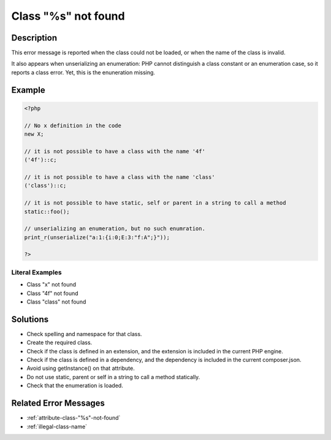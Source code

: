 .. _class-"%s"-not-found:

Class "%s" not found
--------------------
 
.. meta::
	:description:
		Class "%s" not found: This error message is reported when the class could not be loaded, or when the name of the class is invalid.
	:og:image: https://php-changed-behaviors.readthedocs.io/en/latest/_static/logo.png
	:og:type: article
	:og:title: Class &quot;%s&quot; not found
	:og:description: This error message is reported when the class could not be loaded, or when the name of the class is invalid
	:og:url: https://php-errors.readthedocs.io/en/latest/messages/class-%22%25s%22-not-found.html
	:og:locale: en
	:twitter:card: summary_large_image
	:twitter:site: @exakat
	:twitter:title: Class "%s" not found
	:twitter:description: Class "%s" not found: This error message is reported when the class could not be loaded, or when the name of the class is invalid
	:twitter:creator: @exakat
	:twitter:image:src: https://php-changed-behaviors.readthedocs.io/en/latest/_static/logo.png

Description
___________
 
This error message is reported when the class could not be loaded, or when the name of the class is invalid. 

It also appears when unserializing an enumeration: PHP cannot distinguish a class constant or an enumeration case, so it reports a class error. Yet, this is the enuneration missing.

Example
_______

.. code-block:: php

   <?php
   
   // No x definition in the code
   new X; 
   
   // it is not possible to have a class with the name '4f'
   ('4f')::c;
   
   // it is not possible to have a class with the name 'class'
   ('class')::c;
   
   // it is not possible to have static, self or parent in a string to call a method
   static::foo();
   
   // unserializing an enumeration, but no such enumration.
   print_r(unserialize("a:1:{i:0;E:3:"f:A";}"));
   
   ?>


Literal Examples
****************
+ Class "x" not found
+ Class "4f" not found
+ Class "class" not found

Solutions
_________

+ Check spelling and namespace for that class.
+ Create the required class.
+ Check if the class is defined in an extension, and the extension is included in the current PHP engine.
+ Check if the class is defined in a dependency, and the dependency is included in the current composer.json.
+ Avoid using getInstance() on that attribute.
+ Do not use static, parent or self in a string to call a method statically.
+ Check that the enumeration is loaded.

Related Error Messages
______________________

+ :ref:`attribute-class-"%s"-not-found`
+ :ref:`illegal-class-name`
